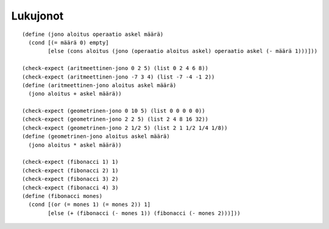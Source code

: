 Lukujonot
=========

::

    (define (jono aloitus operaatio askel määrä)
      (cond [(= määrä 0) empty]
            [else (cons aloitus (jono (operaatio aloitus askel) operaatio askel (- määrä 1)))]))

    (check-expect (aritmeettinen-jono 0 2 5) (list 0 2 4 6 8))
    (check-expect (aritmeettinen-jono -7 3 4) (list -7 -4 -1 2))
    (define (aritmeettinen-jono aloitus askel määrä)
      (jono aloitus + askel määrä))

    (check-expect (geometrinen-jono 0 10 5) (list 0 0 0 0 0))
    (check-expect (geometrinen-jono 2 2 5) (list 2 4 8 16 32))
    (check-expect (geometrinen-jono 2 1/2 5) (list 2 1 1/2 1/4 1/8))
    (define (geometrinen-jono aloitus askel määrä)
      (jono aloitus * askel määrä))

    (check-expect (fibonacci 1) 1)
    (check-expect (fibonacci 2) 1)
    (check-expect (fibonacci 3) 2)
    (check-expect (fibonacci 4) 3)
    (define (fibonacci mones)
      (cond [(or (= mones 1) (= mones 2)) 1]
            [else (+ (fibonacci (- mones 1)) (fibonacci (- mones 2)))]))
